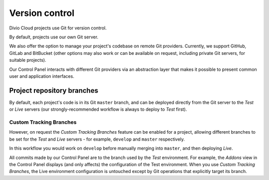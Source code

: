 .. _version-control:

Version control
==============================

..  seealso::

    * :ref:`How to configure a Git remote for your project
      <configure-version-control>`
    * :ref:`use-git-manage-project`


Divio Cloud projects use Git for version control.

By default, projects use our own Git server.

We also offer the option to manage your project's codebase on remote Git providers. Currently, we
support GitHub, GitLab and BitBucket (other options may also work or can be available on request,
including private Git servers, for suitable projects).

Our Control Panel interacts with different Git providers via an abstraction layer that makes it
possible to present common user and application interfaces.


Project repository branches
~~~~~~~~~~~~~~~~~~~~~~~~~~~

By default, each project's code is in its Git ``master`` branch, and can be deployed directly from
the Git server to the *Test* or *Live* servers (our strongly-recommended workflow is always to
deploy to *Test* first).


.. _custom-tracking-branches:

Custom Tracking Branches
^^^^^^^^^^^^^^^^^^^^^^^^

However, on request the *Custom Tracking Branches* feature can be enabled for a project, allowing
different branches to be set for the *Test* and *Live* servers - for example, ``develop`` and
``master`` respectively.

In this workflow you would work on ``develop`` before manually merging into ``master``, and then
deploying *Live*.

All commits made by our Control Panel are to the branch used by the *Test* environment. For example, the *Addons* view
in the Control Panel displays (and only affects) the configuration of the Test environment. When you use *Custom
Tracking Branches*, the Live environment configuration is untouched except by Git operations that explicitly target its
branch.
